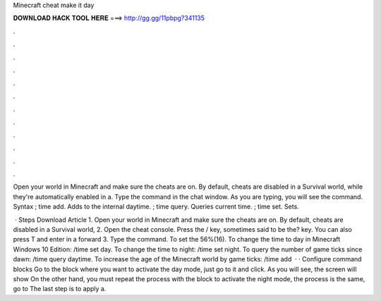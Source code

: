 Minecraft cheat make it day



𝐃𝐎𝐖𝐍𝐋𝐎𝐀𝐃 𝐇𝐀𝐂𝐊 𝐓𝐎𝐎𝐋 𝐇𝐄𝐑𝐄 ===> http://gg.gg/11pbpg?341135



.



.



.



.



.



.



.



.



.



.



.



.

Open your world in Minecraft and make sure the cheats are on. By default, cheats are disabled in a Survival world, while they're automatically enabled in a. Type the command in the chat window. As you are typing, you will see the command. Syntax ; time add. Adds to the internal daytime. ; time query. Queries current time. ; time set. Sets.

 · Steps Download Article 1. Open your world in Minecraft and make sure the cheats are on. By default, cheats are disabled in a Survival world, 2. Open the cheat console. Press the / key, sometimes said to be the? key. You can also press T and enter in a forward 3. Type the command. To set the 56%(16). To change the time to day in Minecraft Windows 10 Edition: /time set day. To change the time to night: /time set night. To query the number of game ticks since dawn: /time query daytime. To increase the age of the Minecraft world by game ticks: /time add   · · Configure command blocks Go to the block where you want to activate the day mode, just go to it and click. As you will see, the screen will show On the other hand, you must repeat the process with the block to activate the night mode, the process is the same, go to The last step is to apply a.
